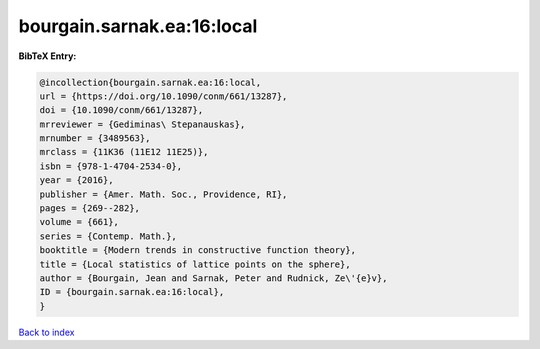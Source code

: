 bourgain.sarnak.ea:16:local
===========================

.. :cite:t:`bourgain.sarnak.ea:16:local`

.. bibliography:: ../../All.bib

**BibTeX Entry:**

.. code-block:: bibtex

   @incollection{bourgain.sarnak.ea:16:local,
   url = {https://doi.org/10.1090/conm/661/13287},
   doi = {10.1090/conm/661/13287},
   mrreviewer = {Gediminas\ Stepanauskas},
   mrnumber = {3489563},
   mrclass = {11K36 (11E12 11E25)},
   isbn = {978-1-4704-2534-0},
   year = {2016},
   publisher = {Amer. Math. Soc., Providence, RI},
   pages = {269--282},
   volume = {661},
   series = {Contemp. Math.},
   booktitle = {Modern trends in constructive function theory},
   title = {Local statistics of lattice points on the sphere},
   author = {Bourgain, Jean and Sarnak, Peter and Rudnick, Ze\'{e}v},
   ID = {bourgain.sarnak.ea:16:local},
   }

`Back to index <../index>`_
